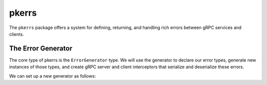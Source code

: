 pkerrs
======

The ``pkerrs`` package offers a system for defining, returning, and handling rich
errors between gRPC services and clients.

The Error Generator
-------------------

The core type of pkerrs is the ``ErrorGenerator`` type. We will use the generator to
declare our error types, generate new instances of those types, and create gRPC server
and client interceptors that serialize and deserialize these errors.

We can set up a new generator as follows:


